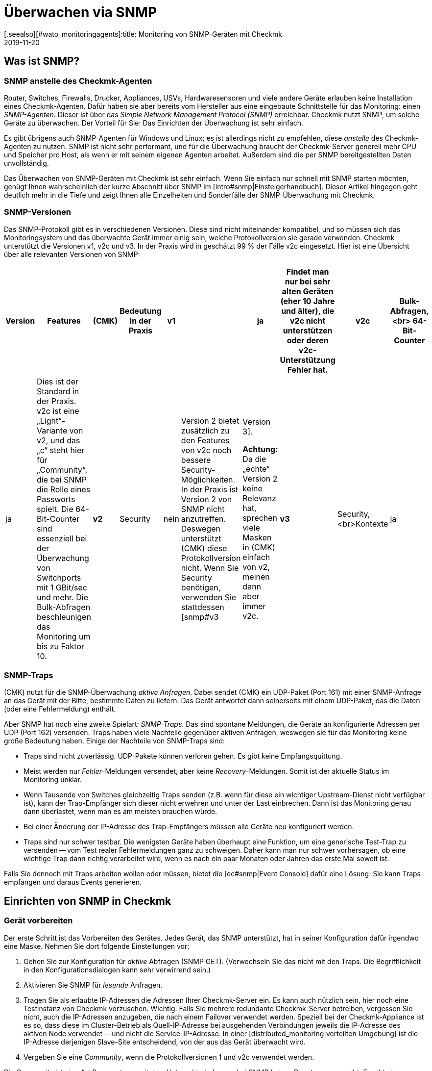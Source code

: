 = Überwachen via SNMP
:revdate: 2019-11-20
[.seealso][#wato_monitoringagents]:title: Monitoring von SNMP-Geräten mit Checkmk
:description: Checkmk hat eine starke und flexible Unterstützung für das Überwachen von allen möglichen Geräten mit SNMP. Hier erfahren Sie, wie SNMP funktioniert und wie Sie es in Checkmk nutzen.

[#intro]
== Was ist SNMP?

=== SNMP anstelle des Checkmk-Agenten

Router, Switches, Firewalls, Drucker, Appliances, USVs, Hardwaresensoren
und viele andere Geräte erlauben keine Installation eines Checkmk-Agenten.
Dafür haben sie aber bereits vom Hersteller aus eine eingebaute
Schnittstelle für das Monitoring: einen _SNMP-Agenten_. Dieser ist über
das _Simple Network Management Protocol (SNMP)_ erreichbar. Checkmk
nutzt SNMP, um solche Geräte zu überwachen.
Der Vorteil für Sie: Das Einrichten der Überwachung ist sehr einfach.

Es gibt übrigens auch SNMP-Agenten für Windows und Linux; es ist
allerdings nicht zu empfehlen, diese _anstelle_ des Checkmk-Agenten
zu nutzen. SNMP ist nicht sehr performant, und für die Überwachung
braucht der Checkmk-Server generell mehr CPU und Speicher pro Host,
als wenn er mit seinem eigenen Agenten arbeitet. Außerdem sind die
per SNMP bereitgestellten Daten unvollständig.

Das Überwachen von SNMP-Geräten mit Checkmk ist sehr einfach. Wenn Sie
einfach nur schnell mit SNMP starten möchten, genügt Ihnen wahrscheinlich
der kurze Abschnitt über SNMP im [intro#snmp|Einsteigerhandbuch]. Dieser
Artikel hingegen geht deutlich mehr in die Tiefe und zeigt Ihnen alle
Einzelheiten und Sonderfälle der SNMP-Überwachung mit Checkmk.


=== SNMP-Versionen

Das SNMP-Protokoll gibt es in verschiedenen Versionen. Diese sind 
nicht miteinander kompatibel, und so müssen sich das Monitoringsystem und
das überwachte Gerät immer einig sein, welche Protokollversion sie gerade
verwenden. Checkmk unterstützt die Versionen v1, v2c und v3. In der Praxis
wird in geschätzt 99 % der Fälle v2c eingesetzt. Hier ist eine Übersicht
über alle relevanten Versionen von SNMP:

[cols=10,10,10, options="header"]
|===


|Version
|Features
|(CMK)
|Bedeutung in der Praxis


|*v1*
|
|ja
|Findet man nur bei sehr alten Geräten (eher 10 Jahre und älter), die
v2c nicht unterstützen oder deren v2c-Unterstützung Fehler hat.


|*v2c*
|Bulk-Abfragen,<br>
64-Bit-Counter
|ja
|Dies ist der Standard in der Praxis. v2c ist eine „Light“-Variante von v2, und das „c“
steht hier für „Community“, die bei SNMP die Rolle eines Passworts spielt.
Die 64-Bit-Counter sind essenziell bei der
Überwachung von Switchports mit 1 GBit/sec und mehr. Die Bulk-Abfragen beschleunigen
das Monitoring um bis zu Faktor 10.


|*v2*
|Security
|nein
|Version 2 bietet zusätzlich zu den Features von v2c noch bessere Security-Möglichkeiten.
In der Praxis ist Version 2 von SNMP nicht anzutreffen. Deswegen unterstützt
(CMK) diese Protokollversion nicht.  Wenn Sie Security benötigen, verwenden Sie
stattdessen [snmp#v3|Version 3].

*Achtung:* Da die „echte“ Version 2 keine Relevanz hat, sprechen viele Masken in (CMK)
einfach von v2, meinen dann aber immer v2c.


|*v3*
|Security,<br>Kontexte
|ja
|[snmp#v3|Version 3] kommt zum Einsatz, wenn der SNMP-Datenverkehr verschlüsselt werden soll.
Bei v2c und v1 läuft dieser im Klartext -- inklusive der Community.
In der Praxis ist Version 3 eher weniger verbreitet, weil diese Version deutlich mehr Rechenleistung
benötigt und auch der Aufwand für die Konfiguration deutlich höher ist als bei v2c. Die _Kontexte_ sind
ein Konzept, bei dem im gleichen Bereich der SNMP-Datenstruktur (OID) je nach Kontext-ID unterschiedliche
Informationen sichtbar sind. Dies wird zum Beispiel beim Partitionieren von
Fibre-Channel-Switches verwendet.

|===

=== SNMP-Traps

(CMK) nutzt für die SNMP-Überwachung _aktive Anfragen_. Dabei sendet (CMK)
ein UDP-Paket (Port 161) mit einer SNMP-Anfrage an das Gerät mit der Bitte, bestimmte
Daten zu liefern. Das Gerät antwortet dann seinerseits mit einem UDP-Paket, das 
die Daten (oder eine Fehlermeldung) enthält.

Aber SNMP hat noch eine zweite Spielart: _SNMP-Traps_. Das sind spontane
Meldungen, die Geräte an konfigurierte Adressen per UDP (Port 162) versenden. Traps
haben viele Nachteile gegenüber aktiven Anfragen, weswegen sie für das Monitoring keine große Bedeutung
haben. Einige der Nachteile von SNMP-Traps sind:

* Traps sind nicht zuverlässig. UDP-Pakete können verloren gehen. Es gibt keine Empfangsquittung.
* Meist werden nur _Fehler_-Meldungen versendet, aber keine _Recovery_-Meldungen. Somit ist der aktuelle Status im Monitoring unklar.
* Wenn Tausende von Switches gleichzeitig Traps senden (z.B. wenn für diese ein wichtiger Upstream-Dienst nicht verfügbar ist), kann der Trap-Empfänger sich dieser nicht erwehren und unter der Last einbrechen. Dann ist das Monitoring genau dann überlastet, wenn man es am meisten brauchen würde.
* Bei einer Änderung der IP-Adresse des Trap-Empfängers müssen alle Geräte neu konfiguriert werden.
* Traps sind nur schwer testbar. Die wenigsten Geräte haben überhaupt eine Funktion, um eine generische Test-Trap zu versenden -- vom Test realer Fehlermeldungen ganz zu schweigen. Daher kann man nur schwer vorhersagen, ob eine wichtige Trap dann richtig verarbeitet wird, wenn es nach ein paar Monaten oder Jahren das erste Mal soweit ist.

Falls Sie dennoch mit Traps arbeiten wollen oder müssen, bietet die [ec#snmp|Event Console] dafür eine Lösung: Sie kann Traps empfangen und daraus Events generieren.



[#snmphost]
== Einrichten von SNMP in Checkmk

[#enable_snmp]
=== Gerät vorbereiten

Der erste Schritt ist das Vorbereiten des Gerätes. Jedes Gerät, das SNMP
unterstützt, hat in seiner Konfiguration dafür irgendwo eine Maske.
Nehmen Sie dort folgende Einstellungen vor:

. Gehen Sie zur Konfiguration für _aktive_ Abfragen (SNMP GET). (Verwechseln Sie das nicht mit den Traps. Die Begrifflichkeit in den Konfigurationsdialogen kann sehr verwirrend sein.)
. Aktivieren Sie SNMP für _lesende_ Anfragen.
. Tragen Sie als erlaubte IP-Adressen die Adressen Ihrer Checkmk-Server ein. Es kann auch nützlich sein, hier noch eine Testinstanz von Checkmk vorzusehen. Wichtig: Falls Sie mehrere redundante Checkmk-Server betreiben, vergessen Sie nicht, auch die IP-Adressen anzugeben, die nach einem Failover verwendet werden. Speziell bei der Checkmk-Appliance ist es so, dass diese im Cluster-Betrieb als Quell-IP-Adresse bei ausgehenden Verbindungen jeweils die IP-Adresse des aktiven Node verwendet -- und nicht die Service-IP-Adresse. In einer [distributed_monitoring|verteilten Umgebung] ist die IP-Adresse derjenigen Slave-Site entscheidend, von der aus das Gerät überwacht wird.
. Vergeben Sie eine _Community_, wenn die Protokollversionen 1 und v2c verwendet werden.

Die Community ist eine Art Passwort, nur mit dem Unterschied, dass es bei SNMP
keinen Benutzernamen gibt. Es gibt eine Konvention, nach der die Community
`public` lautet. Das ist bei vielen Geräten -- und auch bei Checkmk -- der Default. Nun kann
man natürlich argumentieren, dass das unsicher ist und man eine andere
Community vergeben sollte. Allerdings wird bei SNMP die Community im Klartext übertragen
(außer bei [snmp#v3|SNMP Version 3]). Jeder, der Pakete mithören kann,
kann also sehr einfach die Community herausfinden. Andererseits haben Sie den Zugriff
ja auf reine Lesezugriffe begrenzt, und meist sind die Informationen, die
man per SNMP abrufen kann, nicht sehr kritisch.

Ferner führt die Verwendung von _unterschiedlichen_ Communities bei mehreren Geräten
zu einer sehr umständlich Handhabung. Denn diese müssen ja dann nicht nur in
den Geräten gepflegt werden, sondern auch im Monitoringsystem. Deswegen ist
es in der Praxis so, dass Anwender meist überall die gleiche Community verwenden --
oder zumindest überall in einer Region, Abteilung, Rechenzentrum etc.

*Tipp:* Wenn Sie die Sicherheit auch ohne SNMP Version 3 erhöhen möchten, ist es
sinnvoll, das Netzwerkkonzept so zu erweitern, dass man den Datenverkehr mit
den Management-Diensten (und somit auch SNMP) in ein eigenes Management-VLAN
legt und den Zugriff darauf via Firewall absichert.

=== Gerät in Checkmk aufnehmen

Nehmen Sie die zu überwachenden Geräte in Checkmk wie gewohnt als Hosts auf.
Wenn Sie Ihre Ordnerstruktur so gewählt haben, dass in einem Ordner jeweils
nur SNMP-Geräte sind, dann können Sie die weiteren Einstellungen direkt
am Ordner vornehmen. Das vereinfacht später das Aufnehmen von weiteren Hosts und vermeidet
zudem Fehler.

image::bilder/host_snmp_configuration.png[]

Setzen Sie jetzt in den Eigenschaften des Hosts (oder Ordners) im Kasten [.guihints]#Data sources}}# 
die Einstellung [.guihints]#Check_MK Agent# auf [.guihints]#No agent}}.# Eine Ausnahme wäre, wenn Sie
einen Host _gleichzeitig_ mit dem normalen Checkmk-Agent _und_ SNMP überwachen
möchten. Dafür gibt es gelegentlich einen Grund, etwa wenn Sie auf einem Server
einen Hersteller-Agenten für die Hardwareüberwachung installiert haben, der seine
Daten per SNMP bereitstellt, wie das z.B. bei Fujitsu ServerView der Fall ist.

Im selben Kasten aktivieren Sie außerdem den Punkt [.guihints]#SNMP# und wählen als SNMP-Protokoll [.guihints]#SNMP v2 or v3}}# 
aus. Die Auswahl von Protokollversion 1 ist nur für _sehr_ alte Geräte eine Notlösung. Sie sollten
das nur dann verwenden, wenn Sie wissen, das v2 wirklich nicht unterstützt wird oder die Implementierung
auf dem Gerät dafür defekt ist (kann in der Praxis vereinzelt vorkommen). Die SNMP-Version 1 ist vor allem eines:
sehr langsam, da sie keine Bulk-Zugriffe unterstützt. Der Unterschied ist wirklich gravierend.

Die dritte und letzte Einstellung heißt [.guihints]#SNMP credentials}}.# Hier ist
zunächst wieder eine Wahl der Protokollversion notwendig, da sich v2c und
v3 voneinander unterscheiden. Die Version 3 besprechen wir
[snmp#v3|weiter unten]. Wenn Sie nicht sehr hohe Sicherheitsanforderungen haben, liegen
Sie mit Version 2c richtig, bzw. können die SNMP-Kommunikation in ein
Management-VLAN legen und so absichern. Version 2c erfordert die Eingabe der oben
besprochenen Community.

Für die Konfiguration der SNMP-Credentials gibt es noch einen alternativen Weg, falls Sie
diese nicht einfach über ihre Ordnerstruktur vererben können: den [wato_rules|Regelsatz]
[.guihints]#Access to Agents => SNMPcredentials of monitored hosts}}.# Damit können Sie die Credentials
anhand von Hostmerkmalen, [labels|Labels] und ähnlichen Eigenschaften vergeben. Dabei gilt
der Grundsatz, dass eine Community, die direkt beim Host oder Ordner festgelegt ist, immer
Vorrang hat vor den Regeln.


=== Diagnose

Wenn Sie mit den Einstellungen fertig sind, bietet sich der kleine Umweg über die
Diagnoseseite an. Dazu speichern Sie mit dem Knopf [.guihints]#Save & Test}}.# Hier ist
ein Beispiel der Diagnose für einen Switch. Dabei werden verschiedene Protokollversionen
von SNMP gleichzeitig ausprobiert und zwar:

* SNMP v1
* SNMP v2c
* SNMP v2c ohne Bulk-Anfragen
* SNMP v3

Ein normales modernes Gerät sollte auf alle vier Varianten mit den gleichen
Daten anworten, wobei das je nach Konfiguration eingeschränkt sein kann.
Das sieht dann z.B. so aus:

image::bilder/snmp_diagnostics.png[]

Die ausgegebenen vier Informationen bedeuten im Einzelnen:

[cols=, ]
|===


|`sysDescr`
|Die Beschreibung des Gerätes, wie sie vom Hersteller in der Firmware
fest eingebrannt ist. Dieser Text ist für (CMK) sehr wichtig
für die automatische Serviceerkennung.


|`sysContact`
|Dieses Feld ist vorgesehen für die Angabe einer Kontaktperson und wird in der Konfiguration des Gerätes von Ihnen festgelegt.


|`sysName`
|Hier steht der Hostname des Gerätes. Auch dieses Feld wird im Gerät konfiguriert. Für das Monitoring spielt der Name
keine weitere Rolle und wird nur informativ angezeigt. Es ist aber durchaus
sinnvoll und hilfreich, wenn der Hostname mit dem Hostnamen in (CMK)
übereinstimmt.


|`sysLocation`
|Das ist ein Feld für eine rein informative Angabe, und Sie können einen frei wählbaren Text zum Standort des Gerätes eintragen.

|===


=== Die Servicekonfiguration

==== Besonderheiten bei SNMP-Geräten

Nach dem Speichern der Hosteigenschaften (und optional der Diagnose) ist wie
gewohnt der nächste Schritt die [wato_services|Konfiguration der Services].
Dort gibt es einige Besonderheiten, denn bei SNMP-Geräten erfolgt die
Serviceerkennung intern ganz anders als bei Hosts, die mit dem Checkmk-Agenten
überwacht werden. Checkmk kann bei diesen einfach in die Ausgabe des Agenten
schauen und darin -- mithilfe der einzelnen Check-Plugins -- die interessanten
Items finden. Bei SNMP ist etwas mehr Arbeit notwendig. Zwar könnte Checkmk
bei der Erkennung einen kompletten Abzug aller SNMP-Daten (SNMP-Walk)
machen und darin nach interessanten Informationen Ausschau halten. Aber es
gibt Geräte, bei denen dann eine einzige Erkennung mehrere Stunden dauern würde!

Daher geht Checkmk intelligenter vor. Es ruft zunächst vom Gerät nur
die allerersten beiden Datensätze (OIDs) auf: die `sysDescr` und
`sysObjectID`. Danach folgen je nach Bedarf daraus resultierende
weitere Abfragen. Anhand der Ergebnisse entscheidet dann jedes der
fast 1.000 mitgelieferten SNMP-Check-Plugins, ob das Gerät dieses Plugin
überhaupt unterstützt. Diese Phase nennt Checkmk den _SNMP-Scan_.
Als Ergebnis gibt die Software eine Liste von Check-Plugins aus, die als 
Kandidaten für die eigentliche Serviceerkennung dienen.

In einem zweiten Schritt läuft dann die eigentliche Erkennung. Die gefundenen
Plugins rufen per örtlich begrenzten SNMP-Abfragen gezielt genau die Daten ab,
die sie benötigen, und ermitteln daraus die zu überwachenden Services. Die
abgerufenen Daten sind genau die gleichen, die später auch regelmäßig
für die Überwachung geholt werden.

Bei Geräten im LAN dauert der ganze Vorgang in der Regel nicht sehr lange --
mehrere Sekunden sind schon eher die Ausnahme. Wenn Sie aber Geräte über WAN-Strecken
mit einer hohen Latenz überwachen, kann der komplette Scan einige Minuten dauern.
Auch bei Switches mit Hunderten von Ports dauert der Scan natürlich länger.
Nun wäre es sehr unpraktisch, wenn Sie jedes Mal, wenn Sie die Seite der Services
öffnen, so lange warten müssten.

Daher überspringt WATO den Scan im Normalfall und macht die Erkennung
nur mit den Check-Plugins, die bei dem Host aktuell schon zum Einsatz
kommen. Die SNMP-Walks liegen dann bereits durch das normale Monitoring
als Cache-Dateien vor, und die Erkennung dauert nicht lange. Nun
können Sie so zwar neue Items von bestehenden Plugins finden (z.B. neue
Switchports, Festplatten, Sensoren, VPNs usw.), aber keine ganz neuen _Plugins._

Der Knopf [.guihints]#Full scan# erzwingt einen SNMP-Scan und anschließendes
Holen von frischen Daten via SNMP. Dadurch werden dann auch Services von ganz
neuen Plugins gefunden. Bei langsam antwortenden Geräten kann eine Wartezeit
entstehen.


==== Standardservices

Egal, welches Gerät Sie per SNMP überwachen, es sollten zumindest die
folgenden drei Services in der Konfiguration auftauchen:

image::bilder/snmp_standard_services.png[]

Das erste ist ein Check, der die Netzwerkports überwacht. Und zumindest
einen muss das Gerät haben (und der muss auch aktiv sein) -- sonst würde ja SNMP
auch nicht funktionieren. Generell ist Checkmk dabei so voreingestellt,
dass es alle Ports in die Überwachung aufnimmt, die zum Zeitpunkt
der Serviceerkennung aktiv sind (operational status „up“). Sie können
das mit dem Regelsatz
[.guihints]#Parameters for discovered services => Discovery-- automatic service detection => NetworkInterface and Switch Port Discovery}}# 
beeinflussen.

Im Einsteigerhandbuch finden Sie übrigens einen Abschnitt zu
[intro#switchports|Handlungsempfehlungen beim Überwachen von Switchports].

Das zweite ist der Service [.guihints]#SNMP Info}},# der die gleichen vier Informationen anzeigt,
die Sie auch bei der Diagnose gesehen haben. Er hat rein informelle Funktion und ist immer (OK).

Und schließlich gibt es den Service [.guihints]#SNMP Uptime}},# der Ihnen zeigt, wann das Gerät zum letzten
Mal neu gestartet wurde. Dieser Service ist in der Voreinstellung immer (OK); Sie können aber untere
und obere Schwellwerte für die Uptime setzen.

== Wenn Geräte Probleme machen

=== Defekte SNMP-Implementierungen

Es scheint tatsächlich so zu sein, dass jeder denkbare Fehler, den man
theoretisch beim Implementieren von SNMP machen kann, auch von irgendeinem
Hersteller irgendwann gemacht wurde! Und so gibt es Geräte, bei denen SNMP
zwar einigermaßen funktioniert, aber bestimmte Teile des Protokolls nicht
oder falsch umgesetzt wurden.

==== Keine Antwort auf Anfrage nach `sysDescr`

Ein möglicher Fehler ist, wenn SNMP-Agenten nicht auf die Anfrage nach den
Standardinformationen wie z.B. der `sysDescr` antworten.  Diese Geräte
sind in der Diagnose wie tot. Und auch in der Serviceerkennung werden sie
keine Resultate liefern, wenn Sie nicht durch eine spezielle Konfiguration
nachhelfen. Legen Sie dazu für die betroffenen Hosts eine Regel unter
[.guihints]#Access to agents => Hostswithout system description OID# mit einem [.guihints]#Positive outcome}}# 
an. Checkmk geht dann einfach davon aus, dass alles in Ordnung ist und überspringt
den Test mit der `sysDescr`. Zwar werden dann auch keine Check-Plugins
erkannt, die bestimmte Teile in diesem Text erwarten, aber das spielt in
der Praxis keine Rolle, da die betroffenen Plugins so entwickelt wurden, dass
sie diesen Fall berücksichtigen.

==== V2c geht, aber Bulk-Anfragen scheitern

Einige Geräte unterstützen zwar Version v2c -- und werden in der Diagnose darauf
auch eine Antwort liefern -- allerdings fehlt im Protokoll die Umsetzung des
Befehls `GetBulk`. Dieser wird von Checkmk dazu verwendet, mit einer
Anfrage möglichst viele Informationen auf einmal zu bekommen; er
ist daher sehr wichtig für die Performance.

Bei einem solchen Host werden auch einige einfache SNMP-Checks funktionieren, wie
z.B die [.guihints]#SNMP Info# oder die [.guihints]#SNMP Uptime}}.# Aber andere Services fehlen --
insbesondere die Netzwerkschnittstellen, die eigentlich bei jedem Gerät vorhanden
sein müssen.

Falls Sie tatsächlich einen Host haben, bei dem das so ist, können Sie diesen
mit v2c, aber ohne Bulk-Anfragen betreiben. Konfigurieren Sie einen solchen Host
wie folgt:

* Setzen Sie bei den Hosteigenschaften die SNMP-Version auf [.guihints]#SNMP v1}}.# 
* Legen Sie in der Regelkette [.guihints]#Access to agents => LegacySNMP devices using SNMP v2c# eine Regel für den Host an und stellen in der Regel den Wert auf [.guihints]#Positive match (Add matching hosts to the set)}}.# 

Dadurch wird der Host gezwungen, trotz eingestellter Version 1 das Protokoll
SNMP v2c zu verwenden, allerdings _ohne Bulkwalk_.  Wir empfehlen
übrigens nicht den Einsatz von SNMP v1 -- selbst wenn das Protokoll unterstützt
würde, denn hier werden keine 64-Bit-Counter unterstützt. Das kann zu
fehlenden oder fehlerhaften Messdaten bei Netzwerkports führen, über die
viel Verkehr läuft.

==== Geräte, die sehr langsam antworten

Es gibt Geräte, bei denen manche SNMP-Abfragen sehr sehr lange
brauchen. Teilweise liegt das an fehlerhaften Implementierungen. Hier kann
es helfen, auf SNMP v1 zurückzugehen (was normalerweise viel
langsamer ist, aber manchmal immer noch schneller ist als ein kaputtes
SNMP v2c).  Bevor Sie das versuchen, sollten Sie jedoch prüfen, ob der
Hersteller ein Firmware-Upgrade bereitstellt, welches das Problem löst.

Eine zweite Ursache kann sein, dass das Gerät sehr viele Switchports hat und
gleichzeitig eine langsame SNMP-Implementierung. Falls Sie von den Ports nur
sehr wenige überwachen möchten (z.B. nur die ersten beiden), können Sie
(CMK) manuell auf die Abfrage von einzelnen Ports begrenzen. Details finden
Sie weiter unten im Abschnitt zu [snmp#performance|Performance].


=== Es werden nur die Standardservices gefunden

Wenn Sie ein SNMP-Gerät in die Überwachung aufnehmen und Checkmk erkennt
lediglich die Services [.guihints]#SNMP Info}},# [.guihints]#SNMP Uptime# und die Interfaces,
so kann das verschiedene Ursachen haben:


==== a) Es gibt keine Plugins

(CMK) liefert fast 1.000 Check-Plugins für SNMP-Geräte aus, aber natürlich
ist selbst diese Liste nie vollständig. So kommt es immer wieder
vor, dass Checkmk für bestimmte Geräte keine spezifischen Plugins mit ausliefert
und Sie dann nur die besagten Standardservices überwachen können. Hier
haben Sie folgende Möglichkeiten:

* Eventuell werden Sie auf der Website <a href="https://exchange.checkmk.com">Checkmk Exchange</a> fündig, wo Anwender ihre eigenen Plugins veröffentlichen können.
* Sie entwickeln selbst Plugins. Dazu finden Sie im Handbuch [devel_check_plugins|mehrere Artikel].
* Sie kontaktieren unseren Support oder einen unserer Partner und geben die Entwicklung der passenden Plugins in Auftrag.


==== b) Die Erkennung der Plugins funktioniert nicht

Manchmal kommt es vor, dass eine neuere Firmware von einem Gerät dazu führt,
dass Checkmk-Plugins das Gerät nicht mehr erkennen -- z.B. weil sich in der
Systembeschreibung des Gerätes ein Text geändert hat. In diesem Fall müssen
die bestehenden Plugins angepasst werden. Kontaktieren Sie dafür unseren Support.

==== c) Das Gerät liefert die benötigen Daten nicht aus

Manche (wenige) Geräte haben in ihrer SNMP-Konfiguration die Möglichkeit, den Zugriff
auf bestimmte Informationsbereiche einzeln zu konfigurieren. Eventuell ist Ihr
Gerät so eingestellt, dass zwar die Standardinformationen geliefert werden, aber
nicht die Bereiche für die gerätespezifischen Services.

Bei einigen wenigen Geräten müssen Sie SNMP v3 und [snmp#contexts|Kontexte] verwenden,
um an die gewünschten Daten zu kommen.

=== Geräte, die gar nicht auf SNMP antworten

Falls der Ping geht, aber keine einzige SNMP-Protokollversion funktioniert, gibt es mehrere mögliche Ursachen:

* Das Gerät ist überhaupt nicht per IP erreichbar. Das können Sie mit dem Ping-Test (erster Kasten) überprüfen.
* Das Gerät unterstützt überhaupt kein SNMP.
* Die SNMP-Freigabe ist nicht korrekt konfiguriert (Aktivierung, erlaubte Adressen, Community).
* Eine Firewall unterbindet SNMP. Sie benötigen die Freischaltung von UDP Port 161.

[#v3]
== SNMP v3

=== Security

SNMP ist standardmäßig unverschlüsselt und nur sehr schwach authentifiziert durch eine
im Klartext übertragene Community. Für ein lokales abgeschottetes Netzwerk ist
dieses Niveau eventuell trotzdem ausreichend, da für das Monitoring der Zugriff auf
rein lesende Operationen beschränkt ist.

Wenn Sie trotzdem ein höheres Sicherheitsniveau möchten, dann
benötigen Sie SNMP in der Version 3. Diese bietet Verschlüsselung
und eine echte Authentifizierung. Allerdings ist dafür auch eine
entsprechende Konfiguration notwendig.

SNMP v3 kennt verschiedene Stufen der Sicherheit:

[cols=, ]
|===


|`noAuthNoPriv`
<td style="width: 85%">Keine echte User-basierte Authentifizierung, keine Verschlüsslung. Der Vorteil gegenüber v2c ist, dass das Passwort nicht mehr im Klartext, sondern gehasht übertragen wird.


|`authNoPriv`
|User-basierte Authentifizierung mit Name ({{Security name}}) und Passwort, trotzdem keine Verschlüsselung.


|`authPriv`
|User-basierte Authentifizierung wie bei `authNoPriv`, und zusätzlich werden alle Daten verschlüsselt.
Hierzu müssen Sie manuell einen Schlüssel austauschen und ihn
sowohl im Gerät als auch in (CMK) hinterlegen.

|===

Die Sicherheitsstufe konfigurieren Sie da, wo Sie auch
die Community einstellt haben, also entweder bei den Hosteigenschaften oder im Regelsatz
[.guihints]#SNMP credentials of monitored hosts}}.# Dort wählen Sie anstelle von [.guihints]#SNMP Community}}# 
eine der drei Stufen von v3 aus und konfigurieren die notwendigen Werte:

image::bilder/snmp_credentials_v3.png[]

[#contexts]
=== Kontexte

SNMP v3 führt das Konzept der _Kontexte_ ein. Dabei kann ein Gerät an
derselben Stelle im SNMP-Baum unterschiedliche Informationen zeigen -- je nachdem,
welche _Kontext-ID_ bei der Abfrage mitgegeben wird.

Falls Sie ein Gerät haben, das mit solchen Kontexten arbeitet, benötigen Sie in
(CMK) zwei Einstellungen:

* Zunächst muss das Gerät mit SNMP v3 abgefragt werden (wie im vorigen Abschnitt beschrieben).
* Dann benötigen Sie noch eine Regel im Regelsatz [.guihints]#SNMPv3 contexts to use in requests}}.# Hier wählen Sie das Check-Plugin aus, für das Kontexte aktiviert werden sollen, und dann die Liste der Kontexte, die im Monitoring abgefragt werden sollen.

Zum Glück gibt es sehr selten Situationen, in denen man mit Kontexten arbeiten
muss, denn es ist leider nicht möglich, dass das Monitoring diese automatisch
erkennt. Eine manuelle Konfiguration der Kontexte ist immer notwendig.

[#performance]
== Performance und Timing

=== Inline-SNMP

Performance spielt immer eine Rolle -- vor allem in Umgebungen mit vielen
Hosts. Und die Überwachung mit SNMP braucht mehr CPU und Speicher als die
mit Checkmk-Agenten.

[CEE] Während die (RE) SNMP-Anfragen auf klassische Weise über die Kommandozeilenbefehle
`snmpget` bzw. `snmpbulkwalk` macht, haben die (EE) eine eingebaute SNMP-Engine,
die SNMP-Anfragen sehr performant durchführt, ohne weitere Prozesse zu erzeugen. Der CPU-Verbrauch
für die SNMP-Verarbeitung halbiert sich dadurch in etwa. Und durch die kürzeren Abfragezeiten
reduziert sich auch die Anzahl der gleichzeitig benötigten Checkmk-Prozesse und damit
auch der Speicherverbrauch.

Wenn Sie neugierig sind, welchen Unterschied das macht, können Sie mit
dem Regelsatz [.guihints]#Hosts not using Inline-SNMP# das Inline-SNMP für alle oder
auch nur einzelne Hosts ausschalten.


=== Check intervals for SNMP checks

Falls Sie mit Ihren Ressourcen an die Grenzen stoßen bzw. die Abfrage eines
einzelnen Gerätes länger als 60 Sekunden dauert, können Sie das Intervall
reduzieren, mit dem Checkmk den oder die Hosts abfragt. Mit dem
Regelsatz [.guihints]#Normal check interval for service checks}},# den Sie gezielt auf
die Checkmk-Services von Hosts anwenden, können Sie das generelle Intervall
von einer Minute auf z.B. 2 oder 5 Minuten verlängern.

Speziell für SNMP-Checks gibt es darüber hinaus noch den Regelsatz
[.guihints]#Check intervals for SNMP checks}}.# Mit diesem können Sie das Intervall
für _einzelne_ Check-Plugins herabsetzen. Wichtig ist, dass Sie es
nie schneller einstellen können, als es das Intervall für die generelle Überwachung
durch den Checkmk-Service vorgibt.

Insgesamt empfehlen wir aber, das Monitoring so auszulegen, dass das
Standardintervall von einer Minute beibehalten werden kann und nur in
Ausnahmefällen für einzelne Hosts oder Checks erhöht wird.

=== Timing settings for SNMP access

Standardmäßig erwartet Checkmk auf eine SNMP-Anfrage eine Antwort
innerhalb von einer Sekunde. Außerdem verschickt die Monitoringsoftware
insgesamt drei Anfragen, bevor sie aufgibt. Bei Geräten, die nur
sehr langsam antworten oder über ein sehr langsames Netzwerk
erreichbar sind, kann es notwendig sein, diese Parameter zu ändern.
Das machen Sie über den Regelsatz [.guihints]#Timing settings for SNMP access}}:# 

image::bilder/snmp_timing_settings.png[]

Beachten Sie, dass sich diese Einstellungen auf eine _einzelne
SNMP-Anfrage_ beziehen. Der komplette Überwachungsvorgang eines Hosts
besteht aus vielen Einzelanfragen. Der gesamte Timeout ist daher ein Vielfaches
der hier angegebenen Einstellungen.

=== Bulk walk: Number of OIDs per bulk

SNMP überträgt pro `GetBulk`-Anfrage in der Voreinstellung 10 Antworten in einem
Paket. Mit der experimentellen Regelkette [.guihints]#Bulk walk: Number of OIDs per bulk}}# 
können Sie ausprobieren, ob ein höherer Wert eine bessere Performance bringt.
Das wird allerdings nur dann der Fall sein, wenn bei dem Host große Tabellen
übertragen werden -- z.B. wenn es sich um einen Switch mit sehr vielen Ports handelt.

Das liegt daran, dass SNMP die Pakete immer auf die eingestellte Zahl mit den jeweils
nächsten Datensätzen auffüllt. Und wenn nur wenige benötigt werden, werden somit
nutzlos Daten übertragen, und der Overhead steigt.

Andererseits kann es in der Praxis auch vereinzelt vorkommen, dass Geräte mit
dem voreingestellten Wert von 10 OIDs per bulk Probleme haben. Dann kann es
sinnvoll sein, die Anzahl zu senken.

=== Limit SNMP OID Ranges

(CMK) arbeitet normalerweise so, dass es immer die Informationen
zu allen Switchports holt, auch wenn nicht alle überwacht werden. Das
ist auch gut so, denn im Normalfall ist das schneller, denn Einzelabfragen
können nicht mit den effizienten Bulk-Anfragen gemacht werden. Zudem ist
es aus unserer Sicht sowieso empfehlenswert, grundsätzlich alle Ports
zu überwachen, um defekte Ports oder Kabel mit hohen Fehlerraten
zu finden. Wenn Ports nicht zuverlässig UP sind, können Sie auch den
Linkstatus DOWN als (OK) werten lassen.

Nun gibt es aber Einzelfälle, wo Switches sehr viele Ports haben
und aus irgendeinem Grund nur sehr langsam antworten oder SNMP
sehr ineffizient verarbeiten, so dass eine Überwachung bei einem
vollständigen Abrufen aller Port-Informationen nicht mehr möglich
ist.

Für solche Fälle gibt es die Regelkette [.guihints]#Limit SNMP OID Ranges}}.# Mit
dieser können Sie die Liste der abgefragten Daten (z.B. Ports) statisch
begrenzen. Im Wert der Regel legen Sie jeweils für ein bestimmtes Check-Plugin fest,
welche Indizes der jeweiligen Tabelle geholt werden sollen.

Das übliche Plugin für Switchports heißt [.guihints]#SNMP interface check with 64 bit counters}}.# 
Folgendes Beispiel zeigt eine Einstellung, bei der nur die ersten beiden Ports
per SNMP geholt werden:

image::bilder/snmp_limit_oid_ranges.png[]

*Hinweis:* Diese Filterung findet dann quasi _vor_ der Serviceerkennung und dem Monitoring statt.
Je nach Einstellung der [.guihints]#Switch port discovery# bedeutet das noch nicht automatisch,
dass diese beiden Ports auch wirklich überwacht werden.

== Simulation durch SNMP-Walks

=== Prinzip des SNMP-Walks

Die SNMP-Engine von Checkmk hat ein sehr praktisches Feature: Sie können von einem
überwachten Gerät einen kompletten Abzug aller seiner SNMP-Daten in eine Datei
schreiben lassen (einen _SNMP-Walk_). Diese Datei können Sie später verwenden,
um die Überwachung des Gerätes auf einem anderen Checkmk-Server zu simulieren, auch
wenn dieser überhaupt keine Netzwerkverbindung zu dem Gerät hat.

Wir verwenden das z.B. ganz intensiv in unserem Support, um für unsere Kunden neue
Check-Plugins zu entwickeln. So benötigen unsere Entwickler keinen Zugriff
auf Ihre Geräte, sondern lediglich einen SNMP-Walk.


[#snmpwalks]
=== Erstellen eines Walks über die GUI

Sie können einen SNMP-Walk direkt über die GUI erstellen. Die Funktion finden Sie im
Kontextmenü des Checkmk-Services der Hosts und auch im Menü der Hosts
(Eintrag ICON[icon_agent_output.png] [.guihints]#Download SNMP walk}}):# 

image::bilder/download_snmp_walk.png[align=border]

Die Erstellung des Walks dauert im besten Fall einige Sekunden, ein paar Minuten
sind aber auch nicht ungewöhnlich. Wenn das Erstellen abgeschlossen ist, können Sie die
Datei in der Zeile [.guihints]#Result# herunterladen.


=== Erstellen eines Walks auf der Kommandozeile

Alternativ können Sie Walks auch auf der Kommandozeile erzeugen.
Melden Sie sich dazu auf der Instanz an, von der aus das Gerät überwacht wird.
Das Erstellen des Walks geht dort einfach mit dem Befehl `cmk --snmpwalk`
und der Angabe des überwachten Hosts (der dazu im Monitoring konfiguriert sein muss):

[source,bash]
----
OM:cmk --snmpwalk myswitch01
----

Verwenden Sie zusätzlich den Schalter `-v`, um ausführlichere Ausgaben über den Fortschritt zu sehen:

[source,bash]
----
OM:cmk -v --snmpwalk myswitch01
myswitch01:
Walk on ".1.3.6.1.2.1"...3664 variables.
Walk on ".1.3.6.1.4.1"...5791 variables.
Wrote fetched data to /omd/sites/mysite/var/check_mk/snmpwalks/myswitch01.
----

Die Datei wird dann im Verzeichnis `var/check_mk/snmpwalks` abgelegt und
trägt den Namen des Hosts.
Es handelt sich dabei um eine Textdatei. Wenn Sie neugierig sind, können Sie
diese z.B. mit `less` betrachten; Sie beenden das Programm mit der Taste `Q`:

[source,bash]
----
OM:less var/check_mk/snmpwalks/myswitch01
.1.3.6.1.2.1.1.1.0 JetStream 24-Port Gigabit L2 Managed Switch with 4 Combo SFP Slots
.1.3.6.1.2.1.1.2.0 .1.3.6.1.4.1.11863.1.1.3
.1.3.6.1.2.1.1.3.0 560840147
.1.3.6.1.2.1.1.4.0 bi@mathias-kettner.de
.1.3.6.1.2.1.1.5.0 MKSW001
.1.3.6.1.2.1.1.6.0 Core Switch Serverraum klein
.1.3.6.1.2.1.1.7.0 3
.1.3.6.1.2.1.2.1.0 27
----

Der Befehl `cmk --snmpwalk` kennt noch weitere nützliche Optionen:

[cols=20, options="header"]
|===


|Option
|Wirkung


|`--extraoid &lt;OID&gt;`
|Wenn (CMK) einen Walk auf einem Host ausführt, dann ruft es generell
zwei Teilbäume aus dem SNMP-Datenbereich ab. Diese werden
im SNMP-Baum über sogenannte _OIDs_ (object identifier) spezifiziert.
Diese sind `MIB-2` und `enterprises` -- also zum einen ein
Standardbereich, der für alle SNMP-Geräte normiert und gleich ist, und zum
anderen einen herstellerspezifischen Bereich.

Bei einer korrekten Implementierung von SNMP sollte das Gerät _alle_
Daten senden, die es bereitstellt. Falls das nicht der Fall ist und Sie nach
einem bestimmten Bereich Ausschau halten, können Sie dessen OID mit dieser Option
zum Walk hinzufügen, z.B. `cmk --snmpwalk --extraoid .1.2.3.4 myswitch01`.
Vergessen Sie nicht den Punkt am Anfang der OID.



|`--oid`
|Diese Option arbeitet ähnlich wie `--extraoid`, ruft aber dann _nur_
die angegebene OID ab. Dies ist zu Testzwecken interessant. Beachten Sie,
dass der Walk dann unvollständig ist.


|`-v`
|Das `v` steht für _verbose_ und sorgt für einige
informative Ausgaben, während der Walk läuft.


|`-vv`
|Das `vv` steht hier für _very verbose_ und gibt noch deutlich
mehr Informationen aus.

|===


=== Gespeicherte Walks zur Simulation verwenden

Wenn Sie nun auf einer anderen (oder auf derselben) Checkmk-Instanz diesen Walk
für eine Simulation verwenden möchten, dann legen Sie die Walk-Datei auf
dieser Instanz wieder unter `var/check_mk/snmpwalks` mit dem Namen
des Hosts ab.

Legen Sie jetzt eine Regel im Satz
[.guihints]#Simulating SNMP by using a stored SNMP walk}}# 
an, die für den oder die betroffenen Hosts greift.

Ab sofort wird bei der Überwachung des Hosts nur noch die gespeicherte Datei
verwendet. Es erfolgt kein Netzwerkzugriff auf den Host mehr -- außer der
Ping für den Hostcheck und eventuell konfigurierte aktive Checks. Diese
können Sie einfach auf den Checkmk-Server umbiegen, indem Sie den Hosts
die IP-Adresse `127.0.0.1` geben.

== Dateien und Verzeichnisse

[cols=30, options="header"]
|===


|Pfad
|Bedeutung


|`var/check_mk/snmpwalks`
|Hier werden SNMP-Walk-Dateien erzeugt bzw. auch erwartet, falls Sie
diese zum Simulieren von SNMP-Daten verwenden möchten.

|===
